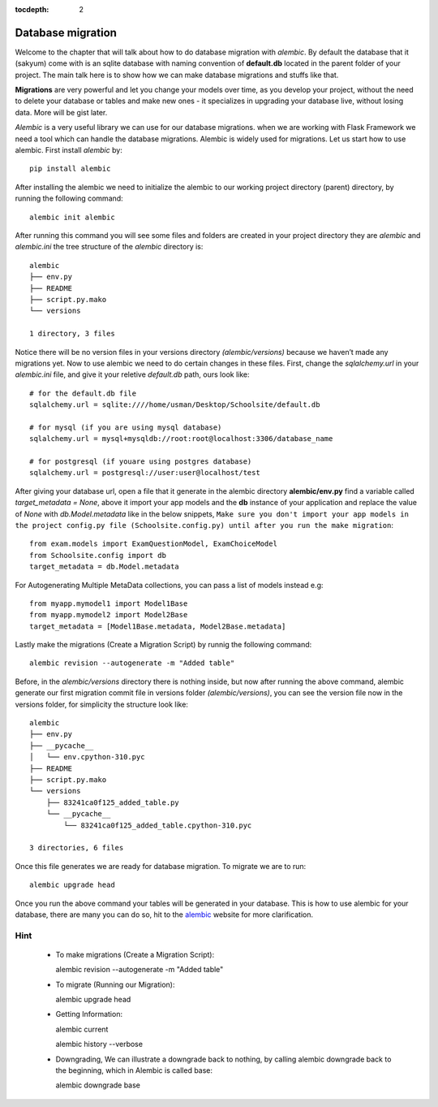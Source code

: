 :tocdepth: 2

Database migration
##################

Welcome to the chapter that will talk about how to do database migration with `alembic`. By default the database that it (sakyum) come with is an sqlite database with naming convention of **default.db** located in the parent folder of your project. The main talk here is to show how we can make database migrations and stuffs like that.

**Migrations** are very powerful and let you change your models over time, as you develop your project, without the need to delete your database or tables and make new ones - it specializes in upgrading your database live, without losing data. More will be gist later.

`Alembic` is a very useful library we can use for our database migrations. when we are working with Flask Framework we need a tool which can handle the database migrations. Alembic is widely used for migrations. Let us start how to use alembic. First install `alembic` by::

  pip install alembic

After installing the alembic we need to initialize the alembic to our working project directory (parent) directory, by running the following command::

  alembic init alembic

After running this command you will see some files and folders are created in your project directory they are `alembic` and `alembic.ini` the tree structure of the `alembic` directory is::

  alembic
  ├── env.py
  ├── README
  ├── script.py.mako
  └── versions

  1 directory, 3 files

Notice there will be no version files in your versions directory `(alembic/versions)` because we haven’t made any migrations yet. Now to use alembic we need to do certain changes in these files. First, change the `sqlalchemy.url` in your `alembic.ini` file, and give it your reletive `default.db` path, ours look like::

  # for the default.db file
  sqlalchemy.url = sqlite:////home/usman/Desktop/Schoolsite/default.db

  # for mysql (if you are using mysql database)
  sqlalchemy.url = mysql+mysqldb://root:root@localhost:3306/database_name

  # for postgresql (if youare using postgres database)
  sqlalchemy.url = postgresql://user:user@localhost/test

After giving your database url, open a file that it generate in the alembic directory **alembic/env.py** find a variable called `target_metadata = None`, above it import your app models and the **db** instance of your application and replace the value of `None` with `db.Model.metadata` like in the below snippets, ``Make sure you don't import your app models in the project config.py file (Schoolsite.config.py) until after you run the make migration``::

  from exam.models import ExamQuestionModel, ExamChoiceModel
  from Schoolsite.config import db
  target_metadata = db.Model.metadata

For Autogenerating Multiple MetaData collections, you can pass a list of models instead e.g::

  from myapp.mymodel1 import Model1Base
  from myapp.mymodel2 import Model2Base
  target_metadata = [Model1Base.metadata, Model2Base.metadata]

Lastly make the migrations (Create a Migration Script) by runnig the following command::

  alembic revision --autogenerate -m "Added table"

Before, in the `alembic/versions` directory there is nothing inside, but now after running the above command, alembic generate our first migration commit file in versions folder `(alembic/versions)`, you can see the version file now in the versions folder, for simplicity the structure look like::

  alembic
  ├── env.py
  ├── __pycache__
  │   └── env.cpython-310.pyc
  ├── README
  ├── script.py.mako
  └── versions
      ├── 83241ca0f125_added_table.py
      └── __pycache__
          └── 83241ca0f125_added_table.cpython-310.pyc

  3 directories, 6 files

Once this file generates we are ready for database migration. To migrate we are to run::

  alembic upgrade head

Once you run the above command your tables will be generated in your database. This is how to use alembic for your database, there are many you can do so, hit to the `alembic <https://alembic.sqlalchemy.org>`_ website for more clarification.

Hint
----

  - To make migrations (Create a Migration Script)::

    alembic revision --autogenerate -m "Added table"

  - To migrate (Running our Migration)::

    alembic upgrade head

  - Getting Information::

    alembic current

    alembic history --verbose
    
  - Downgrading, We can illustrate a downgrade back to nothing, by calling alembic downgrade back to the beginning, which in Alembic is called base::

    alembic downgrade base
